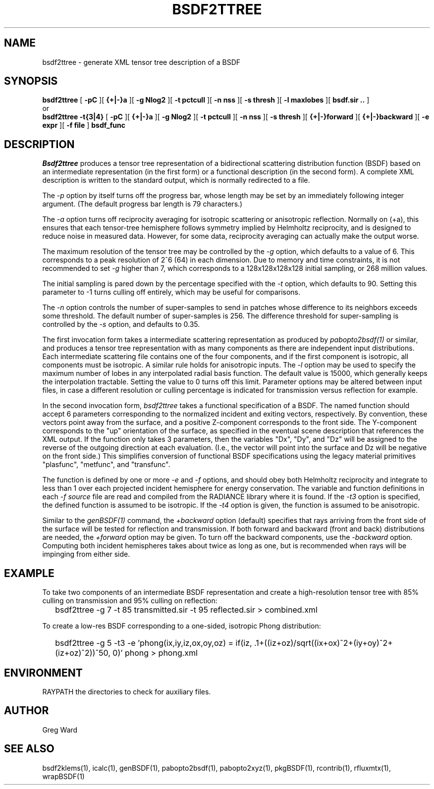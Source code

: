 .\" RCSid $Id: bsdf2ttree.1,v 1.11 2021/12/12 20:17:02 greg Exp $
.TH BSDF2TTREE 1 4/24/2013 RADIANCE
.SH NAME
bsdf2ttree - generate XML tensor tree description of a BSDF
.SH SYNOPSIS
.B bsdf2ttree
[
.B "\-pC"
][
.B "{+|-}a"
][
.B "\-g Nlog2"
][
.B "\-t pctcull"
][
.B "\-n nss"
][
.B "\-s thresh"
][
.B "\-l maxlobes"
][
.B "bsdf.sir .."
]
.br
or
.br
.B bsdf2ttree
.B "\-t{3|4}"
[
.B "\-pC"
][
.B "{+|-}a"
][
.B "\-g Nlog2"
][
.B "\-t pctcull"
][
.B "\-n nss"
][
.B "\-s thresh"
][
.B "{+|-}forward"
][
.B "{+|-}backward"
][
.B "\-e expr"
][
.B "\-f file"
]
.B bsdf_func
.SH DESCRIPTION
.I Bsdf2ttree
produces a tensor tree representation of a
bidirectional scattering distribution function (BSDF)
based on an intermediate representation (in the first form) or
a functional description (in the second form).
A complete XML description is written to the standard output,
which is normally redirected to a file.
.PP
The
.I \-p
option by itself turns off the progress bar, whose length may be set
by an immediately following integer argument.
(The default progress bar length is 79 characters.)\0
.PP
The
.I \-a
option turns off reciprocity averaging for isotropic scattering or anisotropic reflection.
Normally on (+a), this ensures that each tensor-tree hemisphere follows symmetry
implied by Helmholtz reciprocity, and is designed to reduce noise in measured data.
However, for some data, reciprocity averaging can actually make the output worse.
.PP
The maximum resolution of the tensor tree may be controlled by the
.I \-g
option, which defaults to a value of 6.
This corresponds to a peak resolution of 2^6 (64) in each dimension.
Due to memory and time constraints, it is not recommended to set
.I \-g
higher than 7, which corresponds to a 128x128x128x128 initial sampling,
or 268 million values.
.PP
The initial sampling is pared down by the percentage specified with the
.I \-t
option, which defaults to 90.
Setting this parameter to -1 turns culling off entirely, which may be
useful for comparisons.
.PP
The
.I \-n
option controls the number of super-samples to send in patches whose
difference to its neighbors exceeds some threshold.
The default number of super-samples is 256.
The difference threshold for super-sampling is controlled by the
.I \-s
option, and defaults to 0.35.
.PP
The first invocation form takes a intermediate scattering representation
as produced by
.I pabopto2bsdf(1)
or similar, and produces a tensor tree representation with as many
components as there are independent input distributions.
Each intermediate scattering file contains one of
the four components, and if the first component
is isotropic, all components must be isotropic.
A similar rule holds for anisotropic inputs.
The
.I \-l
option may be used to specify the maximum number of lobes in any
interpolated radial basis function.
The default value is 15000, which generally keeps the interpolation tractable.
Setting the value to 0 turns off this limit.
Parameter options may be altered between input files, in case a different
resolution or culling percentage is indicated for transmission versus
reflection for example.
.PP
In the second invocation form,
.I bsdf2ttree
takes a functional specification of a BSDF.
The named function should accept 6 parameters corresponding to the
normalized incident and exiting vectors, respectively.
By convention, these vectors point away from the surface, and a positive
Z-component corresponds to the front side.
The Y-component corresponds to the "up" orientation of the surface,
as specified in the eventual scene description that references the XML
output.
If the function only takes 3 parameters, then the variables "Dx", "Dy",
and "Dz" will be assigned to the reverse of the outgoing direction at
each evaluation.
(I.e., the vector will point into the surface and
Dz will be negative on the front side.)\0
This simplifies conversion of functional BSDF specifications using the
legacy material primitives "plasfunc", "metfunc", and "transfunc".
.PP
The function is defined by one or more
.I \-e
and
.I \-f
options, and should obey both Helmholtz reciprocity and
integrate to less than 1 over each projected incident hemisphere
for energy conservation.
The variable and function definitions in each
.I \-f source
file are read and compiled from the RADIANCE library where it is found.
If the
.I \-t3
option is specified, the defined function is assumed to be isotropic.
If the
.I \-t4
option is given, the function is assumed to be anisotropic.
.PP
Similar to the
.I genBSDF(1)
command,
the
.I \+backward
option (default) specifies that rays arriving from the front side of
the surface will be tested for reflection and transmission.
If both forward and backward (front and back) distributions are needed, the
.I \+forward
option may be given.
To turn off the backward components, use the
.I \-backward
option.
Computing both incident hemispheres takes about twice as long as one, but
is recommended when rays will be impinging from either side.
.SH EXAMPLE
To take two components of an intermediate BSDF representation and create
a high-resolution tensor tree with 85% culling on transmission and 95%
culling on reflection:
.IP "" .2i
bsdf2ttree -g 7 -t 85 transmitted.sir -t 95 reflected.sir > combined.xml
.PP
To create a low-res BSDF corresponding to a one-sided,
isotropic Phong distribution:
.IP "" .2i
bsdf2ttree -g 5 -t3 -e 'phong(ix,iy,iz,ox,oy,oz) = if(iz, .1+((iz+oz)/sqrt((ix+ox)^2+(iy+oy)^2+(iz+oz)^2))^50, 0)' phong > phong.xml
.SH ENVIRONMENT
RAYPATH		the directories to check for auxiliary files.
.SH AUTHOR
Greg Ward
.SH "SEE ALSO"
bsdf2klems(1), icalc(1), genBSDF(1), pabopto2bsdf(1), pabopto2xyz(1),
pkgBSDF(1), rcontrib(1), rfluxmtx(1), wrapBSDF(1)
